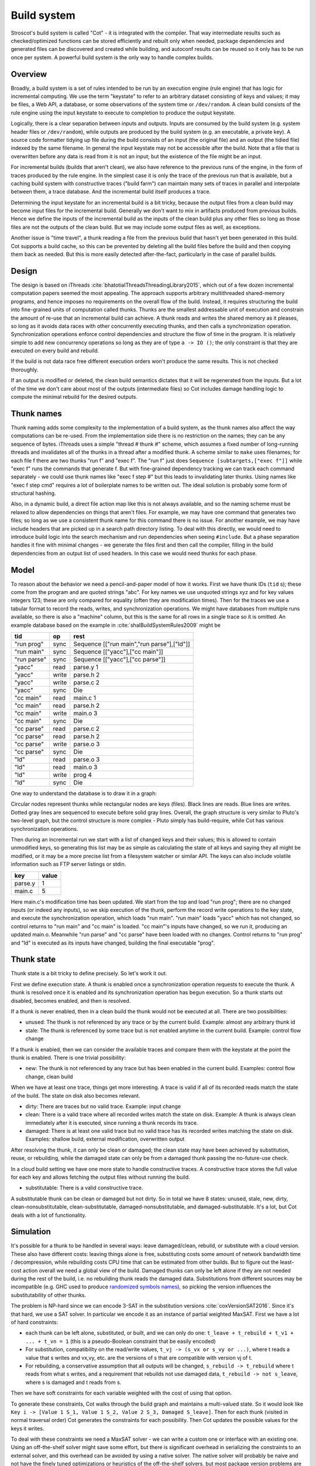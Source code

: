 Build system
############

Stroscot's build system is called "Cot" - it is integrated with the compiler. That way intermediate results such as checked/optimized functions can be stored efficiently and rebuilt only when needed, package dependencies and generated files can be discovered and created while building, and autoconf results can be reused so it only has to be run once per system. A powerful build system is the only way to handle complex builds.

Overview
========

.. graphviz::

  digraph foo {
    rankdir=LR;
    {
    rank=same
    IKey [label="Input keystate"]
    IKey2 [label="Modified keystate"]
    }
    IKey -> "Rule engine"
    "Rule engine" -> OKey
    {
    rank=same
    OKey [label="Output keystate"]
    OKey2 [label="Updated keystate"]
    }

    "Rule engine" -> "Trace database"
    "Trace database" -> "Incremental rule engine" [dir=both]

    IKey -> "Changelist"
    IKey2 -> "Changelist"

    "Changelist" -> "Incremental rule engine"
    "Incremental rule engine" -> OKey2
  }

Broadly, a build system is a set of rules intended to be run by an execution engine (rule engine) that has logic for incremental computing. We use the term "keystate" to refer to an arbitrary dataset consisting of keys and values; it may be files, a Web API, a database, or some observations of the system time or ``/dev/random``. A clean build consists of the rule engine using the input keystate to execute to completion to produce the output keystate.

Logically, there is a clear separation between inputs and outputs. Inputs are consumed by the build system (e.g. system header files or ``/dev/random``), while outputs are produced by the build system (e.g. an executable, a private key). A source code formatter tidying up file during the build consists of an input (the original file) and an output (the tidied file) indexed by the same filename. In general the input keystate may not be accessible after the build. Note that a file that is overwritten before any data is read from it is not an input; but the existence of the file might be an input.

For incremental builds (builds that aren't clean), we also have reference to the previous runs of the engine, in the form of traces produced by the rule engine. In the simplest case it is only the trace of the previous run that is available, but a caching build system with constructive traces ("build farm") can maintain many sets of traces in parallel and interpolate between them, a trace database. And the incremental build itself produces a trace.

Determining the input keystate for an incremental build is a bit tricky, because the output files from a clean build may become input files for the incremental build. Generally we don't want to mix in artifacts produced from previous builds. Hence we define the inputs of the incremental build as the inputs of the clean build plus any other files so long as those files are not the outputs of the clean build. But we may include some output files as well, as exceptions.

Another issue is "time travel", a thunk reading a file from the previous build that hasn't yet been generated in this build. Cot supports a build cache, so this can be prevented by deleting all the build files before the build and then copying them back as needed. But this is more easily detected after-the-fact, particularly in the case of parallel builds.

Design
======

The design is based on iThreads :cite:`bhatotiaIThreadsThreadingLibrary2015`, which out of a few dozen incremental computation papers seemed the most appealing. The approach supports arbitrary multithreaded shared-memory programs, and hence imposes no requirements on the overall flow of the build. Instead, it requires structuring the build into fine-grained units of computation called thunks. Thunks are the smallest addressable unit of execution and constrain the amount of re-use that an incremental build can achieve. A thunk reads and writes the shared memory as it pleases, so long as it avoids data races with other concurrently executing thunks, and then calls a synchronization operation. Synchronization operations enforce control dependencies and structure the flow of time in the program. It is relatively simple to add new concurrency operations so long as they are of type ``a -> IO ()``; the only constraint is that they are executed on every build and rebuild.

If the build is not data race free different execution orders won't produce the same results. This is not checked thoroughly.

If an output is modified or deleted, the clean build semantics dictates that it will be regenerated from the inputs. But a lot of the time we don't care about most of the outputs (intermediate files) so Cot includes damage handling logic to compute the minimal rebuild for the desired outputs.

Thunk names
===========

Thunk naming adds some complexity to the implementation of a build system, as the thunk names also affect the way computations can be re-used. From the implementation side there is no restriction on the names; they can be any sequence of bytes. iThreads uses a simple "thread # thunk #" scheme, which assumes a fixed number of long-running threads and invalidates all of the thunks in a thread after a modified thunk. A scheme similar to ``make`` uses filenames; for each file f there are two thunks "run f" and "exec f". The "run f" just does ``Sequence [subtargets,["exec f"]]`` while "exec f" runs the commands that generate f. But with fine-grained dependency tracking we can track each command separately - we could use thunk names like "exec f step #" but this leads to invalidating later thunks. Using names like "exec f step cmd" requires a lot of boilerplate names to be written out. The ideal solution is probably some form of structural hashing.

Also, in a dynamic build, a direct file action map like this is not always available, and so the naming scheme must be relaxed to allow dependencies on things that aren't files. For example, we may have one command that generates two files; so long as we use a consistent thunk name for this command there is no issue. For another example, we may have include headers that are picked up in a search path directory listing. To deal with this directly, we would need to introduce build logic into the search mechanism and run dependencies when seeing ``#include``. But a phase separation handles it fine with minimal changes - we generate the files first and then call the compiler, filling in the build dependencies from an output list of used headers. In this case we would need thunks for each phase.


Model
=====

To reason about the behavior we need a pencil-and-paper model of how it works. First we have thunk IDs (``tid`` s); these come from the program and are quoted strings "abc". For key names we use unquoted strings xyz and for key values integers 123; these are only compared for equality (often they are modification times). Then for the traces we use a tabular format to record the reads, writes, and synchronization operations. We might have databases from multiple runs available, so there is also a "machine" column, but this is the same for all rows in a single trace so it is omitted. An example database based on the example in :cite:`shalBuildSystemRules2009` might be

.. raw:: html

  <style>
    .shal-trace-example tr:nth-child(1) td,
    .shal-trace-example tr:nth-child(2) td,
    .shal-trace-example tr:nth-child(3) td,
    .shal-trace-example tr:nth-child(7) td,
    .shal-trace-example tr:nth-child(11) td,
    .shal-trace-example tr:nth-child(15) td
    {
      border-bottom-color: #b1b4b5;
    }
  </style>

.. csv-table::
  :header: tid,op,rest
  :quote: ^
  :widths: auto
  :class: shal-trace-example

  "run prog",sync,^Sequence [["run main","run parse"],["ld"]]^
  "run main",sync,^Sequence [["yacc"],["cc main"]]^
  "run parse",sync,^Sequence [["yacc"],["cc parse"]]^
  "yacc",read,parse.y 1
  "yacc",write,parse.h 2
  "yacc",write,parse.c 2
  "yacc",sync,Die
  "cc main",read,main.c 1
  "cc main",read,parse.h 2
  "cc main",write,main.o 3
  "cc main",sync,Die
  "cc parse",read,parse.c 2
  "cc parse",read,parse.h 2
  "cc parse",write,parse.o 3
  "cc parse",sync,Die
  "ld",read,parse.o 3
  "ld",read,main.o 3
  "ld",write,prog 4
  "ld",sync,Die

One way to understand the database is to draw it in a graph:

.. graphviz::

    digraph multi {
        rankdir=RL
        node [shape="circle",fontsize=20]
        "main.c", "main.o", "prog", "parse.o", "parse.h", "parse.c", "parse.y" [shape="rect"]

        // run prog = ExecAfter [run main,run parse] ld
        "run prog" -> "run main" [style=dotted, color=grey,penwidth=3]
        "run prog" -> "run parse" [style=dotted, color=grey,penwidth=3]
        "run prog" -> ld [color=grey,penwidth=3]
        // run main = ExecAfter [yacc] "cc main"
        "run main" -> "yacc" [style=dotted, color=grey,penwidth=3]
        "run main" -> "cc main" [color=grey,penwidth=3]
        // run parse = ExecAfter [yacc] "cc parse"
        "run parse" -> "yacc" [style=dotted, color=grey,penwidth=3]
        "run parse" -> "cc parse" [color=grey,penwidth=3]

        "cc main" -> "main.c"
        "cc main" -> "parse.h"
        "main.o" -> "cc main" [color=blue]

        "ld" -> "main.o"
        "ld" -> "parse.o"
        "prog" -> "ld" [color=blue]

        "cc parse" -> "parse.h"
        "cc parse" -> "parse.c"
        "parse.o" -> "cc parse" [color=blue]

        "yacc" -> "parse.y"
        "parse.h" -> "yacc" [color=blue]
        "parse.c" -> "yacc" [color=blue]

    }

Circular nodes represent thunks while rectangular nodes are keys (files). Black lines are reads. Blue lines are writes. Dotted gray lines are sequenced to execute before solid gray lines. Overall, the graph structure is very similar to Pluto's two-level graph, but the control structure is more complex - Pluto simply has build-require, while Cot has various synchronization operations.

Then during an incremental run we start with a list of changed keys and their values; this is allowed to contain unmodified keys, so generating this list may be as simple as calculating the state of all keys and saying they all might be modified, or it may be a more precise list from a filesystem watcher or similar API. The keys can also include volatile information such as FTP server listings or stdin.

.. csv-table::
  :header: key,value
  :quote: ^
  :widths: auto

  parse.y,1
  main.c,5

Here main.c's modification time has been updated. We start from the top and load "run prog"; there are no changed inputs (or indeed any inputs), so we skip execution of the thunk, perform the record write operations to the key state, and execute the synchronization operation, which loads "run main". "run main" loads "yacc" which has not changed, so control returns to "run main" and "cc main" is loaded. "cc main"'s inputs have changed, so we run it, producing an updated main.o. Meanwhile "run parse" and "cc parse" have been loaded with no changes. Control returns to "run prog" and "ld" is executed as its inputs have changed, building the final executable "prog".

Thunk state
===========

Thunk state is a bit tricky to define precisely. So let's work it out.

First we define execution state. A thunk is enabled once a synchronization operation requests to execute the thunk. A thunk is resolved once it is enabled and its synchronization operation has begun execution. So a thunk starts out disabled, becomes enabled, and then is resolved.

If a thunk is never enabled, then in a clean build the thunk would not be executed at all. There are two possibilities:

* unused: The thunk is not referenced by any trace or by the current build. Example: almost any arbitrary thunk id
* stale: The thunk is referenced by some trace but is not enabled anytime in the current build. Example: control flow change

If a thunk is enabled, then we can consider the available traces and compare them with the keystate at the point the thunk is enabled. There is one trivial possibility:

* new: The thunk is not referenced by any trace but has been enabled in the current build. Examples: control flow change, clean build

When we have at least one trace, things get more interesting. A trace is valid if all of its recorded reads match the state of the build. The state on disk also becomes relevant.

* dirty: There are traces but no valid trace. Example: input change
* clean: There is a valid trace where all recorded writes match the state on disk. Example: A thunk is always clean immediately after it is executed, since running a thunk records its trace.
* damaged: There is at least one valid trace but no valid trace has its recorded writes matching the state on disk. Examples: shallow build, external modification, overwritten output

After resolving the thunk, it can only be clean or damaged; the clean state may have been achieved by substitution, reuse, or rebuilding, while the damaged state can only be from a damaged thunk passing the no-future-use check.

In a cloud build setting we have one more state to handle constructive traces. A constructive trace stores the full value for each key and allows fetching the output files without running the build.

* substitutable: There is a valid constructive trace.

A substitutable thunk can be clean or damaged but not dirty. So in total we have 8 states: unused, stale, new, dirty, clean-nonsubstitutable, clean-substitutable, damaged-nonsubstitutable, and damaged-substitutable. It's a lot, but Cot deals with a lot of functionality.

Simulation
==========

It's possible for a thunk to be handled in several ways: leave damaged/clean, rebuild, or substitute with a cloud version. These also have different costs: leaving things alone is free, substituting costs some amount of network bandwidth time / decompression, while rebuilding costs CPU time that can be estimated from other builds. But to figure out the least-cost action overall we need a global view of the build. Damaged thunks can only be left alone if they are not needed during the rest of the build, i.e. no rebuilding thunk reads the damaged data. Substitutions from different sources may be incompatible (e.g. GHC used to produce `randomized symbols names <https://gitlab.haskell.org/ghc/ghc/-/issues/4012>`__), so picking the version influences the substitutability of other thunks.

The problem is NP-hard since we can encode 3-SAT in the substitution versions :cite:`coxVersionSAT2016`. Since it's that hard, we use a SAT solver. In particular we encode it as an instance of partial weighted MaxSAT. First we have a lot of hard constraints:

* each thunk can be left alone, substituted, or built, and we can only do one: ``t_leave + t_rebuild + t_v1 + ... + t_vn = 1`` (this is a pseudo-Boolean constraint that be easily encoded)
* For substitution, compatibility on the read/write values, ``t_vj -> (s_vx or s_vy or ...)``, where t reads a value that s writes and vx,vy, etc. are the versions of s that are compatible with version vj of t.
* For rebuilding, a conservative assumption that all outputs will be changed, ``s_rebuild -> t_rebuild`` where t reads from what s writes, and a requirement that rebuilds not use damaged data, ``t_rebuild -> not s_leave``, where s is damaged and t reads from s.

Then we have soft constraints for each variable weighted with the cost of using that option.

To generate these constraints, Cot walks through the build graph and maintains a multi-valued state. So it would look like ``Key i -> [Value 1 S_1, Value 1 S_2, Value 2 S_3, Damaged S_leave]``. Then for each thunk (visited in normal traversal order) Cot generates the constraints for each possibility. Then Cot updates the possible values for the keys it writes.

To deal with these constraints we need a MaxSAT solver - we can write a custom one or interface with an existing one. Using an off-the-shelf solver might save some effort, but there is significant overhead in serializing the constraints to an external solver, and this overhead can be avoided by using a native solver. The native solver will probably be naive and not have the finely tuned optimizations or heuristics of the off-the-shelf solvers, but most package version problems are very simple to solve. It'll be easier to build the project with a native solver because all of the code will be in the same language (Haskell or Stroscot). In Cox's list of package managers (at the end of :cite:`coxVersionSAT2016`), the split is 9-5 in favor of a native solver (although 3 of the native-solver package managers allow using an external solver with an option, so more like 9-8). Overall it seems writing a native solver is the best course of action. But we don't have to start from scratch as there is a Haskell MaxSAT solver in toysolver on Hackage.

Wanted files
------------

When using Cot as a package manager rather than a build system, we have lots of produced files that aren't used by anything. Since Cot doesn't see any users of the files it'll leave them as damaged (unmaterialized) and not download them. So at the end of the build process we'd run special thunks that simply read in a bunch of files, to ensure that the files are up-to-date and available for use. These thunks are always out of date, which can be though of as having a special wanted key that always compares unequal. In the end these special thunks are actually the packages.

We could also add functionality to force realizing specific damaged thunks.

Restarting
----------

The constraint model is only an approximation of the truth, in particular it doesn't cover a newly-executed thunk that adds a dependency on damaged data. The restarting strategy restarts build execution from the damaged thunk on detection of a read, which allows the build to continue if there is an unexpected dependency on damaged data. It requires traversal of the build graph to reconstruct the keystate at the point of re-execution, and all the work done after the point of re-execution is thrown away, so its efficiency isn't optimal. In particular it is possible to re-execute a unit several times, in the case where we execute a unit B, then go back and re-execute a unit A due to damage, then have to execute B another time due to A changing C changing input to B.

Graph pruning
=============

Pruning the build graph as pioneered by Tup can result in a big speedup, only having to load/inspect the part of the build graph that's necessary. But it requires some auxiliary data structures and careful record-keeping in order to look up the pieces efficiently.

We start with a change list, i.e. things that might have changed since our last build. The prototypical example is a list of changed files from a file-watching daemon. The alternative is scanning all the files for changes on startup. This can take several minutes with a hashing algorithm or a few seconds with modtimes.

First we process the change list into a list of possibly-changed keys. There are many various options (digest, modtime, etc.), so we need a hash table that maps key writes to all the thunks with key reads, really a filename->(set of thunk) table.

So in our build example, we would go from "main.c" to "cc main". Next we want load the other thunks "run main", "run prog", "ld". The first two are the ancestors of the thunk; we have to load the parent to see its synchronization operation and thus the order of execution. But we don't have to load any children of the parents.  So we just need a thunk->(thunk parents) map to find all the parents.

We also have to load "ld"; this is done by looking up the writes of "cc main" in the filename->thunk table. We need to load thunks that read from the writes during execution, in case they are different from the recorded writes.

Note that we'll always load the initial thunk, because we load the chain of parents. So after everything is loaded, execution can start from the initial thunk as normal, no need for a topological sort like in Tup. The difference is that we may have unloaded thunks as children; we do not want to execute these. But to keep the keystate consistent we need to be able to modify the keystate as though they were executed. In particular for each thunk we need the list of all the writes performed by the thunk and its children. But the thunk itself already stores the writes in its ThunkRecord; so computing the total writes is a matter of combination, ``Total = Thunk // Union(Children)``, where ``//`` is record update. These write lists can be precomputed during the initial run. Storing them efficiently with fast access is a little tricky since there is a lot of copying in the lists. For now I'll store the full write list for each thunk, compressed, but there is probably a persistent data structure (`tree <https://en.wikipedia.org/wiki/Self-balancing_binary_search_tree>`__\ ?) that can efficiently re-use the data from other thunks while maintaining performance. At the other extreme we can just regenerate all the write lists by walking the thunk records, so these write lists can be cached and expired using LRU or something.
We also need to store the list of acquire/release lock operations, but most programs don't use locks so this will be small.

The write lists can also be used as an incomplete check for data races; if after executing a thunk A, A has read a key from the global/shared keystate with a value different from the local keystate passed into the thunk (state passed into the parent thunk P // modifications of P // modifications synced in from synchronization operation of P), then a thunk not in the execution history of A must have modified the key - since this execution could have been delayed by the scheduler, it is a read-write data race. Similarly in the union of the children, if there are differing values among the children then there is a write-write data race.

Anyway, the recorded state also records if the key is damaged and the thunk that regenerates it. So we can use this during our damage simulation to load in damaged thunks when referenced and re-run them if necessary.

Cleaning
========

When we re-execute a thunk, it is a good idea to restore the state of the outputs of the thunk to their original state (typically deleting them). Also at the end of the run we should garbage collect any unused thunks from the old run by deleting their outputs. Also in (hopefully rare) cases we want to delete all the outputs regardless of status.

-c, --clean, --remove

    Clean up by removing the selected targets, well as any files or directories associated with a selected target through calls to the Clean function. Will not remove any targets which are marked for preservation through calls to the NoClean function.

--clean-old

    clean built files that are no longer produced by the current build. A bad idea if there are multiple configurations that build different subsets. Basically we load all the tasks, then anything not loaded is not needed and its files etc. can be deleted.

Exceptions
==========

Shake tries to be exception-safe, handling GHC's broken `asynchronous exception system <https://www.fpcomplete.com/blog/2018/04/async-exception-handling-haskell/>`__. The system is broken because it is so complicated that nobody can agree on the desired behavior / correct form of even simple examples. The prototypical example of using it is `bracket <https://hackage.haskell.org/package/unliftio-0.2.13.1/docs/UnliftIO-Exception.html#v:bracket>`__:

::

  bracket :: MonadUnliftIO m => m a -> (a -> m b) -> (a -> m c) -> m c
  bracket before after thing = withRunInIO $ \run -> EUnsafe.mask $ \restore -> do
    x <- run before
    res1 <- EUnsafe.try $ restore $ run $ thing x
    case res1 of
      Left (e1 :: SomeException) -> do
        _ :: Either SomeException b <- EUnsafe.try $ EUnsafe.uninterruptibleMask_ $ run $ after x
        EUnsafe.throwIO e1
      Right y -> do
        _ <- EUnsafe.uninterruptibleMask_ $ run $ after x
        return y

Here we use 4 operations: mask, try, ``uninterruptibleMask_``, throwIO. mask shields the cleanup action from being attacked by asynchronous exceptions, allowing exceptions inside restore. try catches exceptions and allows cleanup to occur. ``uninterruptibleMask_`` blocks interrupts from interrupting the after handler. Finally throwIO rethrows the exception, so that any exception inside the after handler will be swallowed.

Apparently, though, nobody can agree on whether the after handle should run with an uninterruptible mask.

Another issue with exceptions is handling them. The top-level build function can throw exceptions, or it can catch them, printing them and exiting with an error code.

Trace database
==============

A robust build system design fundamentally depends on keeping a database of build traces. In particular to rebuild a command like ``cat src/*`` we must store the file list so as to detect deleted/added files.

For now the database is just a simple SQLite database with a few indexes, as having a working system is 90% of the work. But there are likely ways to speed it up (the other 90% of work).

We could store this in a file, but an append-only journal is crash-tolerant and less HD-intensive. Since file paths have lots of redundant components, some lightweight streaming compression like lz4 is appropriate.

We record all of the process/thread semantics, with fork, locks, wait/signal, etc. as well as its I/O. The tasks's version number / digest of its source code is also relevant. Reading the journal back, we end up with a list of interleaved thread traces.

Requesting execution of other tasks can be done sequentially or in parallel.

There are 3 main operations that show up in a task's trace:

* writing a key
* reading a key
* requesting execution of other tasks

To correctly build software, we assume that the task is deterministic besides the operations recorded in its trace - so the task can be skipped if all of its inputs and generated files are the same.

In-memory
---------

In-memory keys are the simplest to handle, because they're small and we can simply store the whole value, and also because we don't have to worry about external modification. We record a write in our journal as "write key xyz = ..." and a read as "read key xyz = ...". Then the trace is invalid if we read something different from what was written, or if the key was never written.

If the key contents are large, we can intern it - journal an association "#5 = x", then writes as "write key xyz is interned to #5 = ...", and reads as "read key xyz from intern #5". We can't use the key itself as #n because there might be multiple writes to the key.

The simplest example of an in-memory key is the command line arguments; we can store the full initial command line, and then have a thunk that parses the command line and writes various option keys. Another example is versioning keys. The initial thunk writes a key for each thunk with the compiled-in version, ``write (Version abc) v2.3``. Then each thunk reads its version and this read is stored in the thunk record, causing rebuilds when the version is changed.

--ignore-rule-versions
  Ignore versions in the build rules.

Files
-----

Files are a little trickier because storing the whole contents of the file in the journal is infeasible. Instead we journal a proxy of the contents, stored in-memory. So writes look like "write file f with proxy p" and reads are "read file f with proxy p". We assume that there aren't any untracked writes during the build so the reads can be recorded using the in-memory value of p calculated from the writes.

trivial proxy
  Sometimes we want to ignore the file contents and always/never do an action. In such a case we can use a trivial proxy. There are two types, "always rebuild" and "never rebuild". In the never case, a thunk's rebuild can still be triggered by a different file.

dirty bit
   The idea of a dirty bit is to have one piece of information per key, saying whether the key is dirty or clean. In the initial state all keys are clean. If a thunk executes, all its writes set the keys to dirty. A thunk that reads a dirty key must also execute. But if all read keys are clean, the thunk does not need to be rerun.

version number/custom detector
  For toolchains in small projects, the version number from running ``gcc -V`` etc. is often sufficient. Although modtime is more robust, it's worth listing this as an example of a custom file modification detector.

file size/permissions/inode number
  Checking the file size is fast and cheap as it's stored in every filesystem. This catches most changed files, but is incomplete since a modification may keep the same file size. In most cases it isn't necessary to track this as modification time alone is sufficient. File permissions can also be relevant, if they are changed from the default.

modtime/device/inode number
  As opposed to make's simple "is-newer" comparison, storing the full mtime value is pretty accurate. mtime changes at least as often as the content hash changes. There is a small risk that a file archiver or inaccurate clock will set the timestamp to collide with the old one and the change won't be detected. The device/inode number detects replaced files, e.g. if you ``mv`` a file onto another one. The real disadvantage is over-rebuilding, due to ``touch`` and similar. ctime and atime update even more frequently than mtime, so they don't help. btime / creation time might be useful, in a manner similar to inode number. Simply checking all the modtimes sequentially is very efficient due to filesystem caching and it can be made even more efficient with various tricks (parallel threads, maybe grouping by directory).

digest
  A digest computed from the contents. There is a remote risk that the file will change without its digest changing due to a collision, but otherwise this detects changes accurately. The disadvantage of digests is that they are somewhat slow to compute, requiring a full scan of the file. But various virtual filesystems store precalculated file checksums, in which case those would be better to use than mtime. There are fast hash algorithms like `xxHash <https://cyan4973.github.io/xxHash/>`__ that have throughput faster than RAM, so the main bottleneck is the I/O. Looking at the `benchmark <https://github.com/Cyan4973/xxHash/wiki/Performance-comparison>`__, and fruitlessly googling around to find other hashes not listed there (fnv1, murmurhash, siphash), it seems xxHash3 / xxHash128 are the fastest. But, if we are going to share the files over a network then one of the SHA's or BLAKE3 might be better to prevent file-replacement attacks. There is also the Linux Kernel Crypto API using AF_ALG but it seems to be slower than doing it in user-space.

watcher/change journal
  We can run a filesystem watching service like Watchman, on Windows use the `USN journal <https://en.wikipedia.org/wiki/USN_Journal>`__, strace all running programs, or redirect filesystem operations through a FUSE vfs. In each case, we get a list (journal) of all changes since some arbitrary starting point. If the journal covers all of the time since the last build, we have a full list of changes and don't need anything else; otherwise we need to supplement it with one of the other methods.

We can construct modes from the various combinations:

* digest-only: Files change when digest changes. Use if modification times on your file system are missing or don't update on changes.
* modtime-only: Files change when modtime changes. Use if your timestamps change mostly in sync with the file content
* modtime-then-digest: Files change when modtime and digest change. Use if you could use modtimes but want to avoid spurious rebuilds. In particular git touches a lot of files when switching branches, vim copies over the file so its inode changes frequently, and scripts/you can write identical files.
* modtime-then-digest-for-inputs: modtime-only for generated files and modtime-then-digest for inputs. It skips digests for generated files as they're large and change with almost every rebuild. Generated file modtimes can be kept constant by writing to a temporary file and only replacing the output if it's different.
* watcher-only, if your watcher runs continuously or if you delete all files after every run
* modtime-then-watcher: if your watcher's change journal is incomplete, do a modtime scan on startup.
* modtime-then-watcher-then-digest, to get the fastest file tracking and fewest rebuilds

Symlinks
~~~~~~~~

-L, --check-symlink-times

    On systems that support symbolic links, this option causes make to consider the timestamps on any symbolic links in addition to the timestamp on the file referenced by those links. When this option is provided, the most recent timestamp among the file and the symbolic links is taken as the modification time for this target file.

io_uring
~~~~~~~~

It's a little overkill, but the io_uring interface on Linux allows batching up calls asynchronously, which can `speed up stat() <https://twitter.com/axboe/status/1205991776474955777>`__ and thus modtime reading . For hashing parallelism is likely counterproductive, as xxHash is I/O bound and parallelism turns sequential reads into random reads.

Access Tracing
~~~~~~~~~~~~~~

Specifying a lot of file read/write dependencies manually is tedious and error-prone, although writing a small script from scratch is not too difficult. So instead we want to use automatic tracing. There are various tracing methods:

* library preloading with fsatrace: fails on static linking, Go programs, and Mac system binaries
* ptrace with BigBro-fsatrace: Linux-only at present, might work on Windows/Mac eventually.
* chroot with FUSE: mount real system at ``/real-system/``, FUSE system with all files ``/x`` as symlinks to ``/real-system/x``. The program shouldn't access ``/real-system/`` directly. Handles all programs, even forking/multiprocess programs like make, and gives build system the abilities to hide new files and generate files on-demand. Requires Linux + root.
* modtime checking: a little slow but useful if none of the other methods work. Doesn't work multithreaded.

When we get back file paths from these tracers, they are usually absolute paths, or paths relative to the working directory. But we want standardized paths - if the build doesn't need to be copied/moved, then e.g. the home directory path should be omitted. Rattle's solution of named relative directories seems reasonable. Basically, if we have ``NAME=/x/y`` and a path ``/x/y/z`` then we shorten it to ``$NAME/z``, similarly expanding the name, and we sort the list of names to do this efficiently (or maybe use a tree?).

If the list of files read/written is static and won't ever change, another idea is to save space in the build journal by skipping writing the trace and instead writing a note that says "compute the trace using the static list". But a lot of file dependencies are dynamic (e.g. header files), so it's not clear how often this could be used. Also if the file list changes between build system versions then the database will be subtly corrupted.

Network
-------

Often we wish to fetch data from over the network. There are a few common protocols:

* HTTP downloads: we can use wget, curl, aria2, or a custom library. The `caching headers <https://developer.mozilla.org/en-US/docs/Web/HTTP/Caching>`__ are important for re-using old downloads.
* FTP: this can be treated similarly to the filesystem
* Git, Bittorrent, IPFS: these are content-addressed stores so keeping track of the hash is sufficient

A more complex example is deploying a container to AWS. The inputs are: all the configuration details for the host, the container image itself, and secret credential information. The output is a running instance or else a long log file / error message. But the running instance cannot be checksummed, so we must use some proxy criterion - the easiest is to redeploy if any inputs have changed, but we could also use a script to interrogate the running instance over the network.

If there are multiple containers that depend on each other, we have to encode the restarting behavior somehow. The easiest is probably to write a single script that takes all the configuration and starts up the containers in order, but this duplicates the build system task scheduling logic. So a script for each strongly-connected component.

Damage
------

Cot allows writing to a file more than once, e.g. training a neural net with iterative optimization. The behavior is that changed inputs always rerun all affected thunks, but changed outputs only rerun the thunks if the simulation predicts that the output is needed. If a build cache is not used then thunks that generate files needed for the build will rerun as well.

Options
=======

* ``-m, --metadata`` The directory used for storing metadata files. All metadata files will be named ``$files/$file-name``. If the 'shakeFiles' directory does not exist it will be created. If set to ``Nothing`` then no metadata files are read or written (clean build mode). Defaults to ``.cot``.
* ``--flush N`` How often to flush metadata files in seconds, or ``--never-flush`` to never flush explicitly. On abnormal termination the completion data that has not been flushed will be lost.

Cached build
------------

A build cache records the outputs of each thunk in a reproducible manner, i.e. the trace is constructive in the sense of :cite:`mokhovBuildSystemsCarte2020`. A build can be made reproducible by forcing every non-reproducible thunk to be loaded from the cache.

--cache-create PATH
  Whether to use and store outputs in a shared directory. If present, retrieve files from the cache and copy files to the cache, subject to other options. The cache path is stored in the metadata for further invocations.

--cache-disable, --cache-delete
  The disable option can be used to temporarily disable the cache without modifying the cache, while the delete option deletes it.

--cache-links PATHS
  For files matching listed path patterns, make files in the cache read-only to avoid inadvertently poisoning the shared cache. Use hard links or reflinks to replay thunks, instead of copying files.

--cache-readonly
  Use the cache, if enabled, to retrieve files, but do not not update the cache with any files actually built during this invocation.

--cache-populate
  When using CacheDir, populate a derived-file cache by copying any already-existing, up-to-date derived files to the cache, in addition to files built by this invocation. This is useful to populate a new cache with all the current derived files, or to add to the cache any derived files recently built with caching disabled via the --cache-disable option.

--cache-check
    Sanity check the shared cache files.

--cache-cloud URL
  HTTP server providing a (read-only) cache in the cloud.


Remote Builds
-------------

A remote build consists of a local build setup forwarding thunk invocations to other machines. This allows multiple builds to be performed in parallel and to do multi-platform builds in a semi-transparent way.

cot ping-builders
  Test whether connecting to each remote instance works. To forward a build to a remote machine, it’s required that the remote machine is accessible via SSH and that it has Cot installed. If you get the error ``cot: command not found`` then you need to ensure that the PATH of non-interactive login shells contains Cot.

Each machine specification consists of the following elements, separated by spaces. Only the first element is required. To leave a field at its default, set it to -.

    The URI of the remote store in the format ssh://[username@]hostname, e.g. ssh://nix@mac or ssh://mac. For backward compatibility, ssh:// may be omitted. The hostname may be an alias defined in your ~/.ssh/config. It is possible to specify an SSH identity file as part of the remote store URI, e.g. ``ssh://mac?ssh-key=/home/alice/my-key``. Since builds should be non-interactive, the key should not have a passphrase. Alternatively, you can load identities ahead of time into ssh-agent or gpg-agent, as SSH will use its regular identities.

    The maximum number of builds to execute in parallel on the machine. Typically this should be equal to the number of CPU cores. For instance, the machine itchy in the example will execute up to 8 builds in parallel.

    The “speed factor”, indicating the relative speed of the machine. If there are multiple machines of the right type, Cot will prefer the fastest, taking load into account.

    A comma-separated list of supported features and platform identifiers, such as ``i686-linux,x86_64-linux,kvm``. Cot will only perform the derivation on a machine that has the specified features.

    A comma-separated list of mandatory features. A machine will only be used to build a derivation if all of the machine’s mandatory features appear in the derivation’s features attribute.

Remote builders can be configured on the command line with ``--builders`` or in general conf or in a separate configuration file included in builders via the syntax @file.

builders-use-cache

    If set to true, remote hosts will fetch as many build dependencies as possible from a build cache, instead of upload the files from the host. This can drastically reduce build times if the network connection between this computer and the remote build host is slow. Defaults to false.

To build only on remote builders and disable building on the local machine, you can use the option --max-jobs 0.

Debugging
---------

browse dependency graph in a web browser
show dependencies stored in the deps log
output graphviz dot file for targets

profiling information

list all commands required to rebuild given targets
list all rules
show inputs/outputs for a path
list targets by their rule or depth in the DAG
dump JSON compilation database to stdout

recompacts internal data structures
restats all outputs in the build log

--version
  Print the version number and exit.

--storage-log
  Write a message to ``storage.log`` whenever a storage event happens which may impact on the current stored progress. Examples include database version number changes, database compaction or corrupt files.

--no-build
  Load all the database files but stop before executing the initial thunk and don't build anything.

    "l" ["lint"] (noArg $ \s -> s{shakeLint=Just LintBasic}) "Perform limited validation after the run."
    ""  ["lint-watch"] (reqArg "PATTERN" $ \x s -> s{shakeLintWatch=shakeLintWatch s ++ [x]}) "Error if any of the patterns are created (expensive)."
    ""  ["lint-fsatrace"] (optArg "DIR" $ \x s -> s{shakeLint=Just LintFSATrace, shakeLintInside=shakeLintInside s ++ [fromMaybe "." x]}) "Use fsatrace to do validation [in current dir]."
    ""  ["lint-ignore"] (reqArg "PATTERN" $ \x s -> s{shakeLintIgnore=shakeLintIgnore s ++ [x]}) "Ignore any lint errors in these patterns."
    ""  ["no-lint"] (noArg $ \s -> s{shakeLint=Nothing}) "Turn off --lint."
    ""  ["live"] (optArg "FILE" $ \x s -> s{shakeLiveFiles=shakeLiveFiles s ++ [fromMaybe "live.txt" x]}) "List the files that are live [to live.txt]."

Lint :: Maybe Lint
 ^ Defaults to 'Nothing'. Perform sanity checks during building, see 'Lint' for details.
LintInside :: [FilePath]
 ^ Directories in which the files will be tracked by the linter.
LintIgnore :: [FilePattern]
 ^ File patterns which are ignored from linter tracking, a bit like calling 'Development.Shake.trackAllow' in every rule.
LintWatch :: [FilePattern]
 ^ File patterns whose modification causes an error. Raises an error even if 'shakeLint' is 'Nothing'.
CreationCheck :: Bool
 ^ Default to 'True'. After running a rule to create a file, is it an error if the file does not exist.
   Provided for compatibility with ``make`` and ``ninja`` (which have ugly file creation semantics).
NeedDirectory :: Bool
 ^ Defaults to ``False``. Is depending on a directory an error (default), or it is permitted with
   undefined results. Provided for compatibility with ``ninja``.
VersionIgnore :: Bool
 ^ Defaults to 'False'. Ignore any differences in 'shakeVersion'.

dupbuild={err,warn}  multiple build lines for one target
phonycycle={err,warn}  phony build statement references itself

--cache-show

    When using a derived-file cache and retrieving a file from it, show the command that would have been executed to build the file. Without this option, scons reports "Retrieved 'file' from cache.". This allows producing consistent output for build logs, regardless of whether a target file was rebuilt or retrieved from the cache.

--cache-debug=file

    Write debug information about derived-file caching to the specified file. If file is a hyphen (-), the debug information is printed to the standard output. The printed messages describe what signature-file names are being looked for in, retrieved from, or written to the derived-file cache specified by CacheDir.

Shake features a built in "lint" features to check the build system is well formed. To run use build --lint. You are likely to catch more lint violations if you first build clean. The lint features are listed in this document. There is a performance penalty for building with --lint, but it is typically small.
* Detects changing the current directory, typically with setCurrentDirectory. You should never change the current directory within the build system as multiple rules running at the same time share the current directory. You can still run ``cmd_`` calls in different directories using the Cwd argument.
* Changing outputs after building. Detects if any files have changed after Shake has built them. There are a couple of causes for seeing this error:

    If there is a rule producing foo.o, but another rule also modifies foo.o.
    If you are on a file system where files change modification time after a while. A standard example would be an NFS drive where the underlying network file system stores modification times to second-level resolution, but the in-memory cache keeps them precisely.
    If you modify the build sources while running a build.

A consequence of this lint triggering would be that a subsequent build would do additional work, as it spots modifications.

* trackRead/trackWrite assert various invariants about what files can be written where. Mainly

    You can only read a file that is either your dependency, or a transitive dependency.

Additionally, you can ignore certain missing rules with --lint-ignore=PATTERN. In general all files passed to trackRead or trackWrite are expected to be relative to the current directory, so --lint-ignore patterns should match those relative paths.

Using fsatrace you can augment command line programs (called with cmd or command) to automatically track which files they read and write, which turn into trackRead and trackWrite calls. To enable this feature pass --lint-fsatrace=DIR passing the directories you want to lint. Passing --lint-fsatrace is equivalent to --lint-fsatrace=. - namely only lint the current directory.

This feature requires fsatrace to be on the $PATH, as documented on the homepage. If you are using Windows, you can download a binary release here.

LiveFiles :: [FilePath]
 ^ Default to ``[]``. After the build system completes, write a list of all files which were /live/ in that run,
   i.e. those which Shake checked were valid or rebuilt. Produces best answers if nothing rebuilds.
Report :: [FilePath]
 ^ Defaults to ``[]``. Write a profiling report to a file, showing which rules rebuilt,
   why, and how much time they took. Useful for improving the speed of your build systems.
   If the file extension is ``.json`` it will write JSON data; if ``.js`` it will write Javascript;
   if ``.trace`` it will write trace events (load into ``about:\/\/tracing`` in Chrome);
   otherwise it will write HTML.
Progress :: IO Progress -> IO ()
 ^ Defaults to no action. A function called when the build starts, allowing progress to be reported.
   The function is called on a separate thread, and that thread is killed when the build completes.
   For applications that want to display progress messages, 'progressSimple' is often sufficient, but more advanced
   users should look at the 'Progress' data type.
Verbosity :: Verbosity
 ^ Defaults to 'Info'. What level of messages should be printed out.
Output :: Verbosity -> String -> IO ()
 ^ Defaults to writing using 'putStrLn'. A function called to output messages from Shake, along with the 'Verbosity' at
   which that message should be printed. This function will be called atomically from all other 'shakeOutput' functions.
   The 'Verbosity' will always be greater than or higher than 'shakeVerbosity'.
Trace :: String -> String -> Bool -> IO ()
 ^ Defaults to doing nothing.
   Called for each call of 'Development.Shake.traced', with the key, the command and 'True' for starting, 'False' for stopping.

    ,extr $ Option "v" ["version"] (noArg [Version]) "Print the version number and exit."
    ,extr $ Option "w" ["print-directory"] (noArg [PrintDirectory True]) "Print the current directory."
    ,extr $ Option ""  ["no-print-directory"] (noArg [PrintDirectory False]) "Turn off -w, even if it was turned on implicitly."
    ""  ["storage"] (noArg $ \s -> s{shakeStorageLog=True}) "Write a storage log."
    "d" ["debug"] (optArg "FILE" $ \x s -> s{shakeVerbosity=Diagnostic, shakeOutput=outputDebug (shakeOutput s) x}) "Print lots of debugging information."
    "V" ["verbose","trace"] (noArg $ \s -> s{shakeVerbosity=move (shakeVerbosity s) succ}) "Print more (pass repeatedly for even more)."
    "q" ["quiet"] (noArg $ \s -> s{shakeVerbosity=move (shakeVerbosity s) pred}) "Print less (pass repeatedly for even less)."
    ,both $ Option "p" ["progress"] (progress $ optArgInt 1 "progress" "N" $ \i s -> s{shakeProgress=prog $ fromMaybe 5 i}) "Show progress messages [every N secs, default 5]."
    ""  ["no-progress"] (noArg $ \s -> s{shakeProgress=const $ pure ()}) "Don't show progress messages."
    ,extr $ Option ""  ["no-time"] (noArg [NoTime]) "Don't print build time."
    ""  ["timings"] (noArg $ \s -> s{shakeTimings=True}) "Print phase timings."
Timings :: Bool
 ^ Defaults to 'False'. Print timing information for each stage at the end.
    "s" ["silent"] (noArg $ \s -> s{shakeVerbosity=Silent}) "Don't print anything."

Silent
  Don't print any messages.
Error
  Only print error messages.
Warn
  Print errors and warnings.
Info
  Print errors, warnings and # command-name (for file-name) when running a traced command.
Verbose
  Print errors, warnings, full command lines when running a command or cmd command and status messages when starting a rule.
Diagnostic
  Print messages for virtually everything (mostly for debugging).

‘--trace’

    Show tracing information for make execution. Prints the entire recipe to be executed, even for recipes that are normally silent (due to .SILENT or ‘@’). Also prints the makefile name and line number where the recipe was defined, and information on why the target is being rebuilt.

Metrics: work and time. We consider two types of measures,
work and time. Work refers to the total amount of computation
performed by all threads and is measured as the sum of the
total runtime of all threads. Time refers to the end-to-end
runtime to complete the parallel computation. Time savings
reflect reduced end user perceived latency, whereas work
savings reflect improved resource utilization.

 --debug=type[,type...]

    Debug the build process. type specifies the kind of debugging info to emit. Multiple types may be specified, separated by commas. The following entries show the recognized types:

    action-timestamps

        Prints additional time profiling information. For each command, shows the absolute start and end times. This may be useful in debugging parallel builds. Implies the --debug=time option.

        Available since scons 3.1.

    count

        Print how many objects are created of the various classes used internally by SCons before and after reading the SConscript files and before and after building targets. This is not supported when SCons is executed with the Python -O (optimized) option or when the SCons modules have been compiled with optimization (that is, when executing from ``*.pyo`` files).

    duplicate

        Print a line for each unlink/relink (or copy) of a variant file from its source file. Includes debugging info for unlinking stale variant files, as well as unlinking old targets before building them.

    explain

        Print an explanation of why scons is deciding to (re-)build the targets it selects for building.

    findlibs

        Instruct the scanner that searches for libraries to print a message about each potential library name it is searching for, and about the actual libraries it finds.

    includes

        Print the include tree after each top-level target is built. This is generally used to find out what files are included by the sources of a given derived file:

        $ scons --debug=includes foo.o

    memoizer

        Prints a summary of hits and misses using the Memoizer, an internal subsystem that counts how often SCons uses cached values in memory instead of recomputing them each time they're needed.

    memory

        Prints how much memory SCons uses before and after reading the SConscript files and before and after building targets.

    objects

        Prints a list of the various objects of the various classes used internally by SCons.

    pdb

        Re-run scons under the control of the pdb Python debugger.

    prepare

        Print a line each time any target (internal or external) is prepared for building. scons prints this for each target it considers, even if that target is up to date (see also --debug=explain). This can help debug problems with targets that aren't being built; it shows whether scons is at least considering them or not.

    presub

        Print the raw command line used to build each target before the construction environment variables are substituted. Also shows which targets are being built by this command. Output looks something like this:

::

        $ scons --debug=presub
        Building myprog.o with action(s):
          $SHCC $SHCFLAGS $SHCCFLAGS $CPPFLAGS $_CPPINCFLAGS -c -o $TARGET $SOURCES
        ...

    stacktrace

        Prints an internal Python stack trace when encountering an otherwise unexplained error.

    time

        Prints various time profiling information:

            The time spent executing each individual build command

            The total build time (time SCons ran from beginning to end)

            The total time spent reading and executing SConscript files

            The total time SCons itself spent running (that is, not counting reading and executing SConscript files)

            The total time spent executing all build commands

            The elapsed wall-clock time spent executing those build commands

            The time spent processing each file passed to the SConscript function

        (When scons is executed without the -j option, the elapsed wall-clock time will typically be slightly longer than the total time spent executing all the build commands, due to the SCons processing that takes place in between executing each command. When scons is executed with the -j option, and your build configuration allows good parallelization, the elapsed wall-clock time should be significantly smaller than the total time spent executing all the build commands, since multiple build commands and intervening SCons processing should take place in parallel.)

‘--debug[=options]’

    Print debugging information in addition to normal processing. Various levels and types of output can be chosen. With no arguments, print the “basic” level of debugging. Possible arguments are below; only the first character is considered, and values must be comma- or space-separated.

.. code-block:: none

    a (all)
        All types of debugging output are enabled. This is equivalent to using ‘-d’.
    b (basic)
        Basic debugging prints each target that was found to be out-of-date, and whether the build was successful or not.
    v (verbose)
        A level above ‘basic’; includes messages about which makefiles were parsed, prerequisites that did not need to be rebuilt, etc. This option also enables ‘basic’ messages.
    i (implicit)
        Prints messages describing the implicit rule searches for each target. This option also enables ‘basic’ messages.
    j (jobs)
        Prints messages giving details on the invocation of specific sub-commands.
    m (makefile)
        By default, the above messages are not enabled while trying to remake the makefiles. This option enables messages while rebuilding makefiles, too. Note that the ‘all’ option does enable this option. This option also enables ‘basic’ messages.
    stats        print operation counts/timing info
    explain      explain what caused a command to execute
      n (none)
        Disable all debugging currently enabled. If additional debugging flags are encountered after this they will still take effect.


--taskmastertrace=file

    Prints trace information to the specified file about how the internal Taskmaster object evaluates and controls the order in which Nodes are built. A file name of - may be used to specify the standard output.

--tree=type[,type...]

    Prints a tree of the dependencies after each top-level target is built. This prints out some or all of the tree, in various formats, depending on the type specified:

    all

        Print the entire dependency tree after each top-level target is built. This prints out the complete dependency tree, including implicit dependencies and ignored dependencies.

    derived

        Restricts the tree output to only derived (target) files, not source files.

    linedraw

        Draw the tree output using Unicode line-drawing characters instead of plain ASCII text. This option acts as a modifier to the selected type(s). If specified alone, without any type, it behaves as if all had been specified.

        Available since scons 4.0.

    status

        Prints status information for each displayed node.

    prune

        Prunes the tree to avoid repeating dependency information for nodes that have already been displayed. Any node that has already been displayed will have its name printed in [square brackets], as an indication that the dependencies for that node can be found by searching for the relevant output higher up in the tree.

    Multiple type choices may be specified, separated by commas:

    # Prints only derived files, with status information:
    scons --tree=derived,status

    # Prints all dependencies of target, with status information
    # and pruning dependencies of already-visited Nodes:
    scons --tree=all,prune,status target


‘-h’
‘--help’

    Remind you of the options that make understands and then exit.

‘-p’
‘--print-data-base’

    Print the data base (rules and variable values) that results from reading the makefiles; then execute as usual or as otherwise specified. This also prints the version information given by the ‘-v’ switch (see below). To print the data base without trying to remake any files, use ‘make -qp’. To print the data base of predefined rules and variables, use ‘make -p -f /dev/null’. The data base output contains file name and line number information for recipe and variable definitions, so it can be a useful debugging tool in complex environments.

‘-v’
‘--version’

    Print the version of the make program plus a copyright, a list of authors, and a notice that there is no warranty; then exit.

‘-w’
‘--print-directory’
‘--no-print-directory’

showing each directory as make starts processing it and as make finishes processing it. For example, if ‘make -w’ is run in the directory /u/gnu/make, make will print lines of the form:

::

  make: Entering directory `/u/gnu/make'.
  ...
  make: Leaving directory `/u/gnu/make'.

In make this option improves the output of several levels of recursive make invocations. In Cot it is only useful for tracking down commands which change the current directory; the current directory should not be changed except with ``-C``.

‘--warn-undefined-variables’

    Issue a warning message whenever make sees a reference to an undefined variable. This can be helpful when you are trying to debug makefiles which use variables in complex ways.


--warn=type, --warn=no-type

    Enable or disable (with the no- prefix) warnings. type specifies the type of warnings to be enabled or disabled:

    all

        All warnings.

    cache-version

        Warnings about the derived-file cache directory specified by CacheDir not using the latest configuration information. These warnings are enabled by default.

    cache-write-error

        Warnings about errors trying to write a copy of a built file to a specified derived-file cache specified by CacheDir. These warnings are disabled by default.

    corrupt-sconsign

        Warnings about unfamiliar signature data in .sconsign files. These warnings are enabled by default.

    dependency

        Warnings about dependencies. These warnings are disabled by default.

    deprecated

        Warnings about use of currently deprecated features. These warnings are enabled by default. Not all deprecation warnings can be disabled with the --warn=no-deprecated option as some deprecated features which are late in the deprecation cycle may have been designated as mandatory warnings, and these will still display. Warnings for certain deprecated features may also be enabled or disabled individually; see below.

    duplicate-environment

        Warnings about attempts to specify a build of a target with two different construction environments that use the same action. These warnings are enabled by default.

    fortran-cxx-mix

        Warnings about linking Fortran and C++ object files in a single executable, which can yield unpredictable behavior with some compilers.

    future-deprecated

        Warnings about features that will be deprecated in the future. Such warnings are disabled by default. Enabling future deprecation warnings is recommended for projects that redistribute SCons configurations for other users to build, so that the project can be warned as soon as possible about to-be-deprecated features that may require changes to the configuration.

    link

        Warnings about link steps.

    misleading-keywords

        Warnings about the use of two commonly misspelled keywords targets and sources to Builder calls. The correct spelling is the singular form, even though target and source can themselves refer to lists of names or nodes.

    missing-sconscript

        Warnings about missing SConscript files. These warnings are enabled by default.

    no-object-count

        Warnings about the --debug=object feature not working when scons is run with the Python -O option or from optimized Python (.pyo) modules.

    no-parallel-support

        Warnings about the version of Python not being able to support parallel builds when the -j option is used. These warnings are enabled by default.

    reserved-variable

        Warnings about attempts to set the reserved construction variable names $CHANGED_SOURCES, $CHANGED_TARGETS, $TARGET, $TARGETS, $SOURCE, $SOURCES, $UNCHANGED_SOURCES or $UNCHANGED_TARGETS. These warnings are disabled by default.

    stack-size

        Warnings about requests to set the stack size that could not be honored. These warnings are enabled by default.

    target_not_build

        Warnings about a build rule not building the expected targets. These warnings are disabled by default.

Parallel Execution
------------------

--random, --random=SEED, --no-random

    Build dependencies in a random order (the default) or a deterministic order. This is useful to prevent various scheduling slowdowns in the build, and can reduce contention in a build farm.

‘-j [jobs]’
‘--jobs[=jobs]’

  Specifies the number of recipes (jobs) to run simultaneously. With no argument, make runs as many recipes simultaneously as possible. If there is more than one ‘-j’ option, the last one is effective. See Parallel Execution, for more information on how recipes are run. Note that this option is ignored on MS-DOS.
  Defaults to ``1``. Maximum number of rules to run in parallel, similar to ``make --jobs=/N/``.
  For many build systems, a number equal to or slightly less than the number of physical processors
  works well. Use ``0`` to match the detected number of processors (when ``0``, 'getShakeOptions' will
  return the number of threads used).

‘-l [load]’
‘--load-average[=load]’
‘--max-load[=load]’

    Specifies that no new recipes should be started if there are other recipes running and the load average is at least load (a floating-point number). With no argument, removes a previous load limit.

Cot can execute several recipes at once. This is implemented using a resource system; by default each task consumes one "thread" resource and there are as many thread resources as there are physical processors. But you can specify the number of threads consumed and also define other resources so in general a task runs with a multiset of resources.

Cot also implements a priority system for scheduling jobs. Ties are broken by adjoining the priority with a random number. This seems enough to implement things like "schedule this long job first" or "prioritize this set of tasks that's related to a modified file". Automatically determining these things when build times are noisy and dependencies change frequently seems hard, and the usual case is lots of cheap tasks where scheduling is easy, so it doesn't seem worthwhile to implement a more complicated scheduler.

GNU Make allows defining a load limit instead of a thread limit, basically "pause new executions if the load is above some number". The hard part is that the load average is too coarse, so it needs to be mixed with the number of jobs started recently, and also the load can never exceed the number of cores, so load limits above a certain level are invalid. In practice it seems nobody uses the load limit. Builds generally run on unloaded systems and predicting the load by counting threads and resources is more accurate. The useful feature seems to be measuring the system load on startup and subtracting that number from the number of cores to get a lower maximum thread count.

Output control
--------------

 --interactive

    Starts SCons in interactive mode. The SConscript files are read once and a scons>>> prompt is printed. Targets may now be rebuilt by typing commands at interactive prompt without having to re-read the SConscript files and re-initialize the dependency graph from scratch.

    SCons interactive mode supports the following commands:

    build [OPTIONS] [TARGETS] ...

        Builds the specified TARGETS (and their dependencies) with the specified SCons command-line OPTIONS. b and scons are synonyms for build.

        The following SCons command-line options affect the build command:

        --cache-debug=FILE
        --cache-disable, --no-cache
        --cache-force, --cache-populate
        --cache-readonly
        --cache-show
        --debug=TYPE
        -i, --ignore-errors
        -j N, --jobs=N
        -k, --keep-going
        -n, --no-exec, --just-print, --dry-run, --recon
        -Q
        -s, --silent, --quiet
        --taskmastertrace=FILE
        --tree=OPTIONS

        Any other SCons command-line options that are specified do not cause errors but have no effect on the build command (mainly because they affect how the SConscript files are read, which only happens once at the beginning of interactive mode).

    clean [OPTIONS] [TARGETS] ...

        Cleans the specified TARGETS (and their dependencies) with the specified OPTIONS. c is a synonym. This command is itself a synonym for build --clean

    exit

        Exits SCons interactive mode. You can also exit by terminating input (Ctrl+D UNIX or Linux systems, (Ctrl+Z on Windows systems).

    help [COMMAND]

        Provides a help message about the commands available in SCons interactive mode. If COMMAND is specified, h and ? are synonyms.

    shell [COMMANDLINE]

        Executes the specified COMMANDLINE in a subshell. If no COMMANDLINE is specified, executes the interactive command interpreter specified in the SHELL environment variable (on UNIX and Linux systems) or the COMSPEC environment variable (on Windows systems). sh and ! are synonyms.

    version

        Prints SCons version information.

    An empty line repeats the last typed command. Command-line editing can be used if the readline module is available.

::

    $ scons --interactive
    scons: Reading SConscript files ...
    scons: done reading SConscript files.
    scons>>> build -n prog
    scons>>> exit

Abbreviations :: [(String,String)]
 ^ Defaults to ``[]``. A list of substrings that should be abbreviated in status messages, and their corresponding abbreviation.
   Commonly used to replace the long paths (e.g. ``.make\/i586-linux-gcc\/output``) with an abbreviation (e.g. ``$OUT``).
Color :: Bool
 ^ Defaults to 'False'. Whether to colorize the output.
    [opts $ Option "a" ["abbrev"] (reqArgPair "abbrev" "FULL=SHORT" $ \a s -> s{shakeAbbreviations=shakeAbbreviations s ++ [a]}) "Use abbreviation in status messages."
    ""  ["color","colour"] (noArg $ \s -> s{shakeColor=True}) "Colorize the output."
    ""  ["no-color","no-colour"] (noArg $ \s -> s{shakeColor=False}) "Don't colorize the output."
    ,extr $ Option ""  ["compact"] (optArgAuto "auto" "yes|no|auto" $ \x -> [Compact x]) "Use a compact Bazel/Buck style output."

LineBuffering :: Bool
 ^ Defaults to 'True'. Change 'stdout' and 'stderr' to line buffering while running Shake.

‘-O[type]’
‘--output-sync[=type]’

    Ensure that the complete output from each recipe is printed in one uninterrupted sequence. This option is only useful when using the --jobs option to run multiple recipes simultaneously (see Parallel Execution) Without this option output will be displayed as it is generated by the recipes.

    With no type or the type ‘target’, output from the entire recipe of each target is grouped together. With the type ‘line’, output from each line in the recipe is grouped together. With the type ‘recurse’, the output from an entire recursive make is grouped together. With the type ‘none’, no output synchronization is performed.



When running several recipes in parallel the output from each recipe appears as soon as it is generated, with the result that messages from different recipes may be interspersed, sometimes even appearing on the same line. This can make reading the output very difficult.

To avoid this you can use the ‘--output-sync’ (‘-O’) option. This option instructs make to save the output from the commands it invokes and print it all once the commands are completed. Additionally, if there are multiple recursive make invocations running in parallel, they will communicate so that only one of them is generating output at a time.

If working directory printing is enabled (see The ‘--print-directory’ Option), the enter/leave messages are printed around each output grouping. If you prefer not to see these messages add the ‘--no-print-directory’ option to MAKEFLAGS.

There are four levels of granularity when synchronizing output, specified by giving an argument to the option (e.g., ‘-Oline’ or ‘--output-sync=recurse’).

none

    This is the default: all output is sent directly as it is generated and no synchronization is performed.

line

    Output from each individual line of the recipe is grouped and printed as soon as that line is complete. If a recipe consists of multiple lines, they may be interspersed with lines from other recipes.

target

    Output from the entire recipe for each target is grouped and printed once the target is complete. This is the default if the --output-sync or -O option is given with no argument.

recurse

    Output from each recursive invocation of make is grouped and printed once the recursive invocation is complete.

Regardless of the mode chosen, the total build time will be the same. The only difference is in how the output appears.

The ‘target’ and ‘recurse’ modes both collect the output of the entire recipe of a target and display it uninterrupted when the recipe completes. The difference between them is in how recipes that contain recursive invocations of make are treated (see Recursive Use of make). For all recipes which have no recursive lines, the ‘target’ and ‘recurse’ modes behave identically.

If the ‘recurse’ mode is chosen, recipes that contain recursive make invocations are treated the same as other targets: the output from the recipe, including the output from the recursive make, is saved and printed after the entire recipe is complete. This ensures output from all the targets built by a given recursive make instance are grouped together, which may make the output easier to understand. However it also leads to long periods of time during the build where no output is seen, followed by large bursts of output. If you are not watching the build as it proceeds, but instead viewing a log of the build after the fact, this may be the best option for you.

If you are watching the output, the long gaps of quiet during the build can be frustrating. The ‘target’ output synchronization mode detects when make is going to be invoked recursively, using the standard methods, and it will not synchronize the output of those lines. The recursive make will perform the synchronization for its targets and the output from each will be displayed immediately when it completes. Be aware that output from recursive lines of the recipe are not synchronized (for example if the recursive line prints a message before running make, that message will not be synchronized).

The ‘line’ mode can be useful for front-ends that are watching the output of make to track when recipes are started and completed.

Some programs invoked by make may behave differently if they determine they’re writing output to a terminal versus a file (often described as “interactive” vs. “non-interactive” modes). For example, many programs that can display colorized output will not do so if they determine they are not writing to a terminal. If your makefile invokes a program like this then using the output synchronization options will cause the program to believe it’s running in “non-interactive” mode even though the output will ultimately go to the terminal.

Command Options
---------------

CommandOptions :: [CmdOption]
 ^ Defaults to ``[]``. Additional options to be passed to all command invocations.

Cwd FilePath -- Change the current directory of the spawned process. By default uses the parent process's current directory. If multiple options are specified, each is interpreted relative to the previous one: ``[Cwd "/", Cwd "etc"]`` is equivalent to ``[Cwd "/etc"]``.

‘-C dir’ ‘--directory=dir’
  A global version of Cwd that runs at the beginning. You should never change the current directory of the parent process after the build starts as multiple thunks running at the same time share the current directory.

Env [(String,String)] -- ^ Replace the environment block in the spawned process. By default uses this processes environment.
AddEnv String String -- ^ Add an environment variable in the child process.
RemEnv String -- ^ Remove an environment variable from the child process.
AddPath [String] [String] -- ^ Add some items to the prefix and suffix of the ``$PATH`` variable.

Stdin String -- ^ Given as the ``stdin`` of the spawned process. By default the ``stdin`` is inherited.
StdinBS LBS.ByteString -- ^ Given as the ``stdin`` of the spawned process.
FileStdin FilePath -- ^ Take the ``stdin`` from a file.
InheritStdin -- ^ Cause the stdin from the parent to be inherited. Might also require NoProcessGroup on Linux. Ignored if you explicitly pass a stdin.

Two processes cannot both take input from the same device at the same time. To make sure that only one recipe tries to take input from the terminal at once, make will invalidate the standard input streams of all but one running recipe. If another recipe attempts to read from standard input it will usually incur a fatal error (a ‘Broken pipe’ signal).

It is unpredictable which recipe will have a valid standard input stream (which will come from the terminal, or wherever you redirect the standard input of make). The first recipe run will always get it first, and the first recipe started after that one finishes will get it next, and so on.

WithStdout Bool -- ^ Should I include the ``stdout`` in the exception if the command fails? Defaults to 'False'.
WithStderr Bool -- ^ Should I include the ``stderr`` in the exception if the command fails? Defaults to 'True'.
EchoStdout Bool -- ^ Should I echo the ``stdout``? Defaults to 'True' unless a 'Stdout' result is required or you use 'FileStdout'.
EchoStderr Bool -- ^ Should I echo the ``stderr``? Defaults to 'True' unless a 'Stderr' result is required or you use 'FileStderr'.
FileStdout FilePath -- ^ Should I put the ``stdout`` to a file.
FileStderr FilePath -- ^ Should I put the ``stderr`` to a file.

BinaryPipes -- ^ Treat the ``stdin``\/``stdout``\/``stderr`` messages as binary. By default 'String' results use text encoding and 'ByteString' results use binary encoding.
CloseFileHandles -- ^ Before starting the command in the child process, close all file handles except stdin, stdout, stderr in the child process. Uses ``close_fds`` from package process and comes with the same caveats, i.e. runtime is linear with the maximum number of open file handles (``RLIMIT_NOFILE``, see ``man 2 getrlimit`` on Linux).

-- | Collect the ``stdout`` of the process.
--   If used, the ``stdout`` will not be echoed to the terminal, unless you include 'EchoStdout'.
--   The value type may be either 'String', or either lazy or strict 'ByteString'.
--
--   Note that most programs end their output with a trailing newline, so calling
--   ``ghc --numeric-version`` will result in 'Stdout' of ``\"6.8.3\\n\"``. If you want to automatically
--   trim the resulting string, see 'StdoutTrim'.
newtype Stdout a = Stdout {fromStdout :: a}

-- | Like 'Stdout' but remove all leading and trailing whitespaces.
newtype StdoutTrim a = StdoutTrim {fromStdoutTrim :: a}

-- | Collect the ``stderr`` of the process.
--   If used, the ``stderr`` will not be echoed to the terminal, unless you include 'EchoStderr'.
newtype Stderr a = Stderr {fromStderr :: a}

-- | Collect the ``stdout`` and ``stderr`` of the process.
--   If used, the ``stderr`` and ``stdout`` will not be echoed to the terminal, unless you include 'EchoStdout' and 'EchoStderr'.
newtype Stdouterr a = Stdouterr {fromStdouterr :: a}

-- | Collect the 'ExitCode' of the process.
newtype Exit = Exit {fromExit :: ExitCode}

-- | Collect the 'ProcessHandle' of the process.
--   If you do collect the process handle, the command will run asyncronously and the call to 'cmd' \/ 'command'
--   will return as soon as the process is spawned. Any 'Stdout' \/ 'Stderr' captures will return empty strings.
newtype Process = Process {fromProcess :: ProcessHandle}

-- | Collect the time taken to execute the process. Can be used in conjunction with 'CmdLine' to
--   write helper functions that print out the time of a result.
--
-- @
-- timer :: ('CmdResult' r, MonadIO m) => (forall r . 'CmdResult' r => m r) -> m r
-- timer act = do
--     ('CmdTime' t, 'CmdLine' x, r) <- act
--     liftIO $ putStrLn $ \"Command \" ++ x ++ \" took \" ++ show t ++ \" seconds\"
--     pure r
--
-- run :: IO ()
-- run = timer $ 'cmd' \"ghc --version\"
-- @
newtype CmdTime = CmdTime {fromCmdTime :: Double}

-- | Collect the command line used for the process. This command line will be approximate -
--   suitable for user diagnostics, but not for direct execution.
newtype CmdLine = CmdLine {fromCmdLine :: String}

Shell -- ^ Pass the command to the shell without escaping - any arguments will be joined with spaces. By default arguments are escaped properly.
Traced String -- ^ Name to use with 'traced', or ``\"\"`` for no tracing. By default traces using the name of the executable.
Timeout Double -- ^ Abort the computation after N seconds, will raise a failure exit code. Calls 'interruptProcessGroupOf' and 'terminateProcess', but may sometimes fail to abort the process and not timeout.
AutoDeps -- ^ Compute dependencies automatically. Only works if 'shakeLintInside' has been set to the files where autodeps might live.
UserCommand String -- ^ The command the user thinks about, before any munging. Defaults to the actual command.
FSAOptions String -- ^ Options to ``fsatrace``, a list of strings with characters such as ``\"r\"`` (reads) ``\"w\"`` (writes). Defaults to ``\"rwmdqt\"`` if the output of ``fsatrace`` is required.
NoProcessGroup -- ^ Don't run the process in its own group. Required when running ``docker``. Will mean that process timeouts and asyncronous exceptions may not properly clean up child processes.

EchoCommand Bool -- ^ Print each command to stdout before it is executed. We call this echoing because it gives the appearance that you are typing the lines yourself.

-v, --verbose
  show all command lines while building, as if all recipes had EchoCommand True

‘-s’ ‘--quiet’
    Quiet operation; do not print the commands as they are executed, as if all recipes had EchoCommand False.

IgnoreExitStatus Bool -- ^ when false: If there is an error (the exit status is nonzero), throw an error and stop executing the thunk.when True: print exit status if non-zero and continue execution.

‘-i’ ‘--ignore-errors’
    Ignore all errors in commands, as if all recipes had IgnoreExitStatus True.

--skip-commands, RunCommands :: Bool
  Default to 'True'. Set to 'False' to skip all command line actions (treat each command as an operation that does nothing, produces no output on stdout/stderr, and returns a 0 exit code). Useful for profiling the non-command portion of the build system.

Querying the build graph
------------------------

The build graph defines how to tell whether a thunk needs recompilation, and the entry point to update the thunk. But running the thunk is not always what you want; sometimes you only want to know what would be run.

‘-n’
‘--dry-run’

    “No-exec”. Print the thunks that would normally execute to make the targets up to date, but don't actually execute them or modify the filesystem. This is implemented by processing the output from the simulation; certain to execute, likely to execute, certain to substitute, likely to execute but possible to substitute, likely to be skipped. This flag is useful for finding out which thunks Cot thinks are necessary without actually doing them.

‘-q’
‘--question’

    “Question mode”. Silently check whether the targets are up to date. Do not run any recipes, or print anything; just return an exit status code that is zero if the specified targets are already up to date, one if any updating is required, or two if an error is encountered. This is implemented by running as normal but aborting if a thunk is actually executed.

Forcing/avoiding recompilation
------------------------------

if your build system is broken then you can't fix it with the ``touch`` utility. so a command ``--touch`` that forces files to be invalid seems necessary, although it wouldn't be needed normally.

‘-t’
‘--touch’

    Touch files - mark the build as up to date without actually running it, pretending that the build was done but no output files changed, in order to fool future invocations of make. make walks through the build graph and modifies each initial filesystem input recorded in a thunk record to match the state from the filesystem. The name of the modified thunk is also printed, ``touch $thunk``, unless ‘-s’ or .SILENT is used. Note that intermediate or output files are not recorded, so they will still appear as damaged if they are modified and touch is run.

Sometimes you may have changed a source file but you do not want to recompile all the files that depend on it. For example, suppose you add a macro or a declaration to a header file that many other files depend on. Being conservative, make assumes that any change in the header file requires recompilation of all dependent files, but you know that they do not need to be recompiled and you would rather not waste the time waiting for them to compile.

If you anticipate the problem before changing the header file, you can use the ‘-t’ flag. This flag tells make not to run the recipes in the rules, but rather to mark the target up to date by changing its last-modification date. You would follow this procedure:

    Use the command ‘make’ to recompile the source files that really need recompilation, ensuring that the object files are up-to-date before you begin.
    Make the changes in the header files.
    Use the command ‘make -t’ to mark all the object files as up to date. The next time you run make, the changes in the header files will not cause any recompilation.

If you have already changed the header file at a time when some files do need recompilation, it is too late to do this. Instead, you can use the ‘-o file’ flag, which marks a specified file as “old” (see Summary of Options). This means that the file itself will not be remade, and nothing else will be remade on its account. Follow this procedure:

    Recompile the source files that need compilation for reasons independent of the particular header file, with ‘make -o headerfile’. If several header files are involved, use a separate ‘-o’ option for each header file.
    Touch all the object files with ‘make -t’.

"B" ["rebuild"] (optArg "PATTERN" $ \x s -> s{shakeRebuild=shakeRebuild s ++ [(RebuildNow, fromMaybe "**" x)]}) "If required, these files will rebuild even if nothing has changed."
""  ["no-rebuild"] (optArg "PATTERN" $ \x s -> s{shakeRebuild=shakeRebuild s ++ [(RebuildNormal, fromMaybe "**" x)]}) "If required, these files will rebuild only if things have changed (default)."
""  ["skip"] (optArg "PATTERN" $ \x s -> s{shakeRebuild=shakeRebuild s ++ [(RebuildLater, fromMaybe "**" x)]}) "Don't rebuild matching files this run."
,yes $ Option ""  ["skip-forever"] (OptArg (\x -> Right ([], \s -> s{shakeRebuild=shakeRebuild s ++ [(RebuildNever, fromMaybe "**" x)]})) "PATTERN") "Don't rebuild matching files until they change."

The make tool has a number of features to force rebuilds or skip rebuilds, all fundamentally modelled on file modification times forming an order, which is quite a different model to Shake.

-B / --always-make considers all targets out-of-date and rebuilds everything. The Shake equivalent is --rebuild.
-o FILE / --old-file=FILE / --assume-old=FILE does not remake the file FILE even if it is older than its prerequisites. The Shake equivalent is --skip=FILE.
-t / --touch touches files (marks them up to date without really changing them) instead of building them. The closest equivalent in Shake is --skip, but that only applies to this run. A hypothetical RebuildNever flag would more accurately model this flag.
-W FILE / --what-if=FILE / --new-file=FILE / --assume-new=FILE pretends that the target file has just been modified. Shake doesn't really have an equivalent, as --rebuild applies to the rules to rebuild, whereas in Make this applies to the things that depend on it. In addition, Make often uses this flag in conjunction with dry-run, which Shake doesn't yet have.


Rebuild :: [(Rebuild, FilePattern)]
 ^ What to rebuild

RebuildNormal is the default setting, rebuild a rule if its dependencies have changed.
RebuildNow forces a rule to rebuild even if its dependencies haven't changed. If the rule changes, then that will in turn cause anything depending on that rule to rebuild too. Useful to undo the results of 'RebuildNever'.
RebuildLater causes a rule not to rebuild this run even if its dependencies have changed. Note that in future runs, if the RebuildLater is not set, the rule may rebuild.
RebuildNever permanently marks a file as up-to-date. This assumption is unsafe, and may lead to incorrect build results in this run, and in future runs. Assume and record that these files are clean and do not require rebuilding, provided the file has been built before. Useful if you have modified a file in some inconsequential way, such as only the comments or whitespace, and wish to avoid a rebuild.

 --config=mode

    Control how the Configure call should use or generate the results of configuration tests. modeshould be specified from among the following choices:

    auto

        scons will use its normal dependency mechanisms to decide if a test must be rebuilt or not. This saves time by not running the same configuration tests every time you invoke scons, but will overlook changes in system header files or external commands (such as compilers) if you don't specify those dependecies explicitly. This is the default behavior.

    force

        If this option is specified, all configuration tests will be re-run regardless of whether the cached results are out of date. This can be used to explicitly force the configuration tests to be updated in response to an otherwise unconfigured change in a system header file or compiler.

    cache

        If this option is specified, no configuration tests will be rerun and all results will be taken from cache. scons will report an error if --config=cache is specified and a necessary test does not have any results in the cache.

‘-B’
‘--always-make’

    Consider all targets out-of-date. GNU make proceeds to consider targets and their prerequisites using the normal algorithms; however, all targets so considered are always remade regardless of the status of their prerequisites. To avoid infinite recursion, if MAKE_RESTARTS (see Other Special Variables) is set to a number greater than 0 this option is disabled when considering whether to remake makefiles (see How Makefiles Are Remade).

‘-W file’
‘--what-if=file’
‘--assume-new=file’
‘--new-file=file’

    Pretend that the target file has just been modified. When used with the dry run flag, this shows you what would happen if you were to modify that file. Without dry run, it is almost the same as running a touch command on the given file before running make, except that the modification time is changed only in the imagination of make. See Instead of Executing Recipes.

    “What if”. Each ‘-W’ flag is followed by a file name. The given files’ modification times are recorded by make as being the present time, although the actual modification times remain the same. You can use the ‘-W’ flag in conjunction with the ‘-n’ flag to see what would happen if you were to modify specific files.

The ‘-W’ flag provides two features:

    If you also use the ‘-n’ or ‘-q’ flag, you can see what make would do if you were to modify some files.
    Without the ‘-n’ or ‘-q’ flag, when make is actually executing recipes, the ‘-W’ flag can direct make to act as if some files had been modified, without actually running the recipes for those files.

‘-o file’
‘--old-file=file’
‘--assume-old=file’

    Do not remake the file file even if it is older than its prerequisites, and do not remake anything on account of changes in file. Essentially the file is treated as very old and its rules are ignored. See Avoiding Recompilation of Some Files.

Error handling
--------------

"k" ["keep-going"] (noArg $ \s -> s{shakeStaunch=True}) "Keep going when some targets can't be made."
"S" ["no-keep-going","stop"] (noArg $ \s -> s{shakeStaunch=False}) "Turns off -k."
shake staunch mode: if an error is encountered during the middle of a build, unless --keep-going is specified we want to stop the build. we can stop all the threads immediately by sending cancel commands, or we can wait until each command finishes to interrupt.

When an error happens that propagates out of the thunk, it implies that the current thunk cannot be correctly remade, and neither can any other thunk that is chronologically after. No further thunks will be executed after the thunk, since the preconditions have not been achieved.

If a recipe fails (is killed by a signal or exits with a nonzero status), and errors are not ignored for that recipe (see Errors in Recipes), the remaining recipe lines to remake the same target will not be run. If a recipe fails and the ‘-k’ or ‘--keep-going’ option was not given (see Summary of Options), make aborts execution. If make terminates for any reason (including a signal) with child processes running, it waits for them to finish before actually exiting.


‘-k’
‘--keep-going’
-k N

    keep going until N jobs fail (0 means infinity) [default=1]
    Continue as much as possible after an error. While the target that failed, and those that depend on it, cannot be remade, the other prerequisites of these targets can be processed all the same. See Testing the Compilation of a Program.

‘-S’
‘--no-keep-going’
‘--stop’

    Cancel the effect of the ‘-k’ option. This is never necessary except in a recursive make where ‘-k’ might be inherited from the top-level make via MAKEFLAGS (see Recursive Use of make) or if you set ‘-k’ in MAKEFLAGS in your environment.

Staunch :: Bool
 ^ Defaults to 'False'. Operate in staunch mode, where building continues even after errors,
   similar to ``make --keep-going``.

Normally make gives up immediately in this circumstance, returning a nonzero status. However, if the ‘-k’ or ‘--keep-going’ flag is specified, make continues to consider the other prerequisites of the pending targets, remaking them if necessary, before it gives up and returns nonzero status.

Normally, when an error happens in executing a shell command, make gives up immediately, returning a nonzero status. No further recipes are executed for any target. The error implies that the goal cannot be correctly remade, and make reports this as soon as it knows.

When you are compiling a program that you have just changed, this is not what you want. Instead, you would rather that make try compiling every file that can be tried, to show you as many compilation errors as possible.

On these occasions, you should use the ‘-k’ or ‘--keep-going’ flag. This tells make to continue to consider the other prerequisites of the pending targets, remaking them if necessary, before it gives up and returns nonzero status. For example, after an error in compiling one object file, ‘make -k’ will continue compiling other object files even though it already knows that linking them will be impossible. In addition to continuing after failed shell commands, ‘make -k’ will continue as much as possible after discovering that it does not know how to make a target or prerequisite file. This will always cause an error message, but without ‘-k’, it is a fatal error (see Summary of Options).

The usual behavior of make assumes that your purpose is to get the goals up to date; once make learns that this is impossible, it might as well report the failure immediately. The ‘-k’ flag says that the real purpose is to test as much as possible of the changes made in the program, perhaps to find several independent problems so that you can correct them all before the next attempt to compile. This is why Emacs’ M-x compile command passes the ‘-k’ flag by default.

For example, after an error in compiling one object file, ‘make -k’ will continue compiling other object files even though it already knows that linking them will be impossible.
The usual behavior assumes that your purpose is to get the specified targets up to date; once make learns that this is impossible, it might as well report the failure immediately. The ‘-k’ option says that the real purpose is to test as many of the changes made in the program as possible, perhaps to find several independent problems so that you can correct them all before the next attempt to compile. This is why Emacs’ compile command passes the ‘-k’ flag by default.

Usually when a recipe line fails, if it has changed the target file at all, the file is corrupted and cannot be used—or at least it is not completely updated. Yet the file’s time stamp says that it is now up to date, so the next time make runs, it will not try to update that file. The situation is just the same as when the shell is killed by a signal; see Interrupts. So generally the right thing to do is to delete the target file if the recipe fails after beginning to change the file. make will do this if .DELETE_ON_ERROR appears as a target. This is almost always what you want make to do, but it is not historical practice; so for compatibility, you must explicitly request it.

Creating a build system
=======================

Initially a build system starts out as a list of commands. Then when we trace the commands, the list becomes a partially ordered set of commands because we can relax the ordering to write-read constraints. Then we abstract the commands, adding in-memory keys for configuration changes such as the command line, thunk arguments to share command handling logic, and a nesting relation for which thunks call which other thunks.